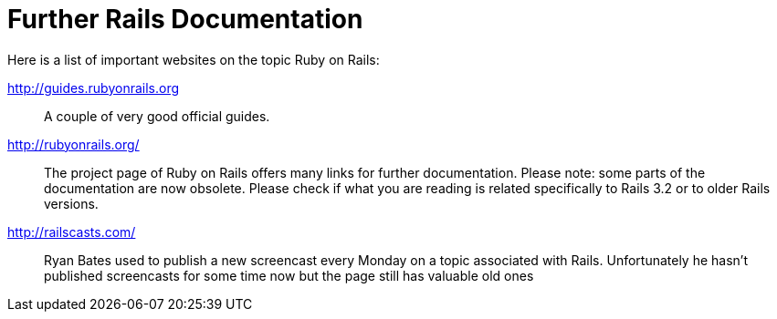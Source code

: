 [appendix]

[[further-rails-documentation]]
= Further Rails Documentation

Here is a list of important websites on the topic Ruby on Rails:

http://guides.rubyonrails.org::
A couple of very good official guides.

http://rubyonrails.org/::
The project page of Ruby on Rails offers many links for further
documentation. Please note: some parts of the documentation are now
obsolete. Please check if what you are reading is related specifically
to Rails 3.2 or to older Rails versions.

http://railscasts.com/::
Ryan Bates used to publish a new screencast every Monday on a topic associated
with Rails. Unfortunately he hasn't published screencasts for some time now but the page still has valuable old ones
